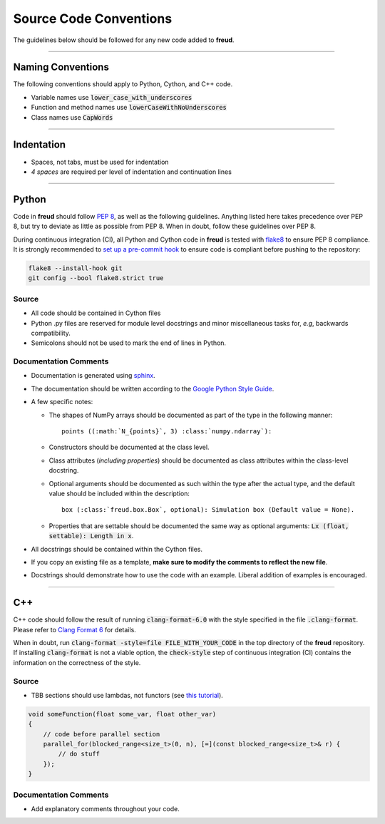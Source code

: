 =======================
Source Code Conventions
=======================

The guidelines below should be followed for any new code added to **freud**.

------

Naming Conventions
==================

The following conventions should apply to Python, Cython, and C++ code.

-  Variable names use :code:`lower_case_with_underscores`
-  Function and method names use :code:`lowerCaseWithNoUnderscores`
-  Class names use :code:`CapWords`

------

Indentation
===========

-  Spaces, not tabs, must be used for indentation
-  *4 spaces* are required per level of indentation and continuation lines

------

Python
======

Code in **freud** should follow
`PEP 8 <https://www.python.org/dev/peps/pep-0008/>`_, as well as the
following guidelines. Anything listed here takes precedence over PEP 8,
but try to deviate as little as possible from PEP 8. When in doubt,
follow these guidelines over PEP 8.

During continuous integration (CI), all Python and Cython code in **freud** is
tested with `flake8 <http://flake8.pycqa.org/>`_ to ensure PEP 8 compliance.
It is strongly recommended to
`set up a pre-commit hook <http://flake8.pycqa.org/en/latest/user/using-hooks.html>`_
to ensure code is compliant before pushing to the repository:

.. code-block:: bash

    flake8 --install-hook git
    git config --bool flake8.strict true

Source
------

- All code should be contained in Cython files
- Python .py files are reserved for module level docstrings and minor
  miscellaneous tasks for, *e.g*, backwards compatibility.
- Semicolons should not be used to mark the end of lines in Python.


Documentation Comments
----------------------

-  Documentation is generated using `sphinx <http://www.sphinx-doc.org/en/stable/index.html>`_.
-  The documentation should be written according to the `Google Python Style Guide <https://github.com/google/styleguide/blob/gh-pages/pyguide.md#38-comments-and-docstrings>`_.
-  A few specific notes:

   - The shapes of NumPy arrays should be documented as part of the type in the
     following manner::

        points ((:math:`N_{points}`, 3) :class:`numpy.ndarray`):

   - Constructors should be documented at the class level.
   - Class attributes (*including properties*) should be documented as class
     attributes within the class-level docstring.
   - Optional arguments should be documented as such within the type after the
     actual type, and the default value should be included within the
     description::

        box (:class:`freud.box.Box`, optional): Simulation box (Default value = None).

   - Properties that are settable should be documented the same way as optional
     arguments: :code:`Lx (float, settable): Length in x`.

-  All docstrings should be contained within the Cython files.
-  If you copy an existing file as a template, **make sure to modify the comments
   to reflect the new file**.
-  Docstrings should demonstrate how to use the code with an example. Liberal
   addition of examples is encouraged.

------

C++
===

C++ code should follow the result of running :code:`clang-format-6.0` with the style specified in the file :code:`.clang-format`.
Please refer to `Clang Format 6 <http://releases.llvm.org/6.0.1/tools/clang/docs/ClangFormatStyleOptions.html>`_ for details.

When in doubt, run :code:`clang-format -style=file FILE_WITH_YOUR_CODE` in the top directory of the **freud** repository.
If installing :code:`clang-format` is not a viable option, the :code:`check-style` step of
continuous integration (CI) contains the information on the correctness of the style.

Source
------

-  TBB sections should use lambdas, not functors (see
   `this tutorial <https://software.intel.com/en-us/blogs/2009/08/03/parallel_for-is-easier-with-lambdas-intel-threading-building-blocks>`_).

.. code-block:: c++

    void someFunction(float some_var, float other_var)
    {
        // code before parallel section
        parallel_for(blocked_range<size_t>(0, n), [=](const blocked_range<size_t>& r) {
            // do stuff
        });
    }

Documentation Comments
----------------------
-  Add explanatory comments throughout your code.

